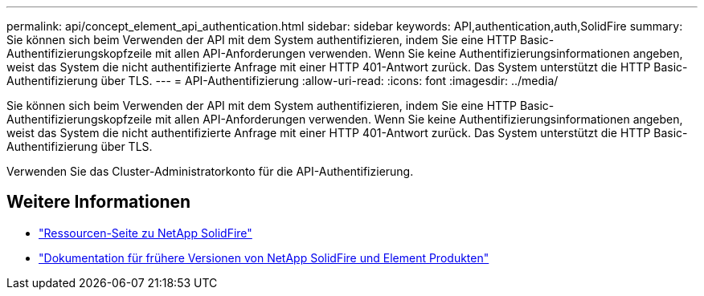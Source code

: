 ---
permalink: api/concept_element_api_authentication.html 
sidebar: sidebar 
keywords: API,authentication,auth,SolidFire 
summary: Sie können sich beim Verwenden der API mit dem System authentifizieren, indem Sie eine HTTP Basic-Authentifizierungskopfzeile mit allen API-Anforderungen verwenden. Wenn Sie keine Authentifizierungsinformationen angeben, weist das System die nicht authentifizierte Anfrage mit einer HTTP 401-Antwort zurück. Das System unterstützt die HTTP Basic-Authentifizierung über TLS. 
---
= API-Authentifizierung
:allow-uri-read: 
:icons: font
:imagesdir: ../media/


[role="lead"]
Sie können sich beim Verwenden der API mit dem System authentifizieren, indem Sie eine HTTP Basic-Authentifizierungskopfzeile mit allen API-Anforderungen verwenden. Wenn Sie keine Authentifizierungsinformationen angeben, weist das System die nicht authentifizierte Anfrage mit einer HTTP 401-Antwort zurück. Das System unterstützt die HTTP Basic-Authentifizierung über TLS.

Verwenden Sie das Cluster-Administratorkonto für die API-Authentifizierung.



== Weitere Informationen

* https://www.netapp.com/data-storage/solidfire/documentation/["Ressourcen-Seite zu NetApp SolidFire"^]
* https://docs.netapp.com/sfe-122/topic/com.netapp.ndc.sfe-vers/GUID-B1944B0E-B335-4E0B-B9F1-E960BF32AE56.html["Dokumentation für frühere Versionen von NetApp SolidFire und Element Produkten"^]

